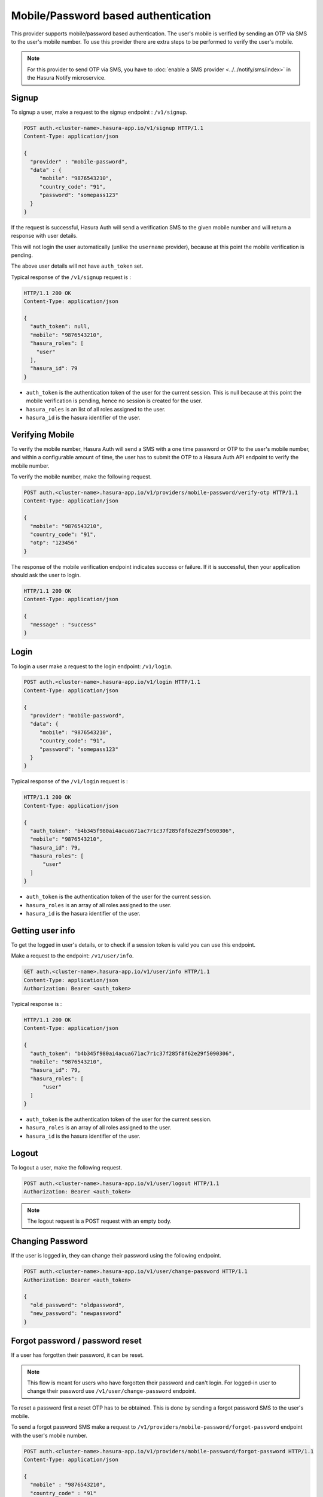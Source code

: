 .. .. meta::
   :description: Hasura Auth mobile provider
   :keywords: hasura, users, signup, login, mobile, verify mobile


Mobile/Password based authentication
====================================

This provider supports mobile/password based authentication.  The user's mobile
is verified by sending an OTP via SMS to the user's mobile number. To use this
provider there are extra steps to be performed to verify the user's mobile.

.. note::

  For this provider to send OTP via SMS, you have to :doc:`enable a SMS provider <../../notify/sms/index>` in
  the Hasura Notify microservice.



Signup
------

To signup a user, make a request to the signup endpoint : ``/v1/signup``.

.. code-block:: http

   POST auth.<cluster-name>.hasura-app.io/v1/signup HTTP/1.1
   Content-Type: application/json

   {
     "provider" : "mobile-password",
     "data" : {
        "mobile": "9876543210",
        "country_code": "91",
        "password": "somepass123"
     }
   }

If the request is successful, Hasura Auth will send a verification SMS to the
given mobile number and will return a response with user details.


This will not login the user automatically (unlike the ``username`` provider),
because at this point the mobile verification is pending.

The above user details will not have ``auth_token`` set.

Typical response of the ``/v1/signup`` request is :

.. code-block:: http

   HTTP/1.1 200 OK
   Content-Type: application/json

   {
     "auth_token": null,
     "mobile": "9876543210",
     "hasura_roles": [
       "user"
     ],
     "hasura_id": 79
   }


* ``auth_token``  is the authentication token of the user for the current
  session. This is null because at this point the mobile verification is
  pending, hence no session is created for the user.

* ``hasura_roles``  is an list of all roles assigned to the user.

* ``hasura_id``  is the hasura identifier of the user.


Verifying Mobile
----------------

To verify the mobile number, Hasura Auth will send a SMS with a one time
password or OTP to the user's mobile number, and within a configurable amount of
time, the user has to submit the OTP to a Hasura Auth API endpoint to verify
the mobile number.

To verify the mobile number, make the following request.

.. code-block:: http

   POST auth.<cluster-name>.hasura-app.io/v1/providers/mobile-password/verify-otp HTTP/1.1
   Content-Type: application/json

   {
     "mobile": "9876543210",
     "country_code": "91",
     "otp": "123456"
   }

The response of the mobile verification endpoint indicates success or failure.
If it is successful, then your application should ask the user to login.

.. code-block:: http

   HTTP/1.1 200 OK
   Content-Type: application/json

   {
     "message" : "success"
   }


Login
------

To login a user make a request to the login endpoint: ``/v1/login``.

.. code-block:: http

   POST auth.<cluster-name>.hasura-app.io/v1/login HTTP/1.1
   Content-Type: application/json

   {
     "provider": "mobile-password",
     "data": {
        "mobile": "9876543210",
        "country_code": "91",
        "password": "somepass123"
     }
   }


Typical response of the ``/v1/login`` request is :

.. code-block:: http

   HTTP/1.1 200 OK
   Content-Type: application/json

   {
     "auth_token": "b4b345f980ai4acua671ac7r1c37f285f8f62e29f5090306",
     "mobile": "9876543210",
     "hasura_id": 79,
     "hasura_roles": [
         "user"
     ]
   }

* ``auth_token``  is the authentication token of the user for the current
  session.
* ``hasura_roles``  is an array of all roles assigned to the user.

* ``hasura_id``  is the hasura identifier of the user.


Getting user info
------------------
To get the logged in user's details, or to check if a session token is valid
you can use this endpoint.

Make a request to the endpoint: ``/v1/user/info``.

.. code-block:: http

   GET auth.<cluster-name>.hasura-app.io/v1/user/info HTTP/1.1
   Content-Type: application/json
   Authorization: Bearer <auth_token>


Typical response is :

.. code-block:: http

   HTTP/1.1 200 OK
   Content-Type: application/json

   {
     "auth_token": "b4b345f980ai4acua671ac7r1c37f285f8f62e29f5090306",
     "mobile": "9876543210",
     "hasura_id": 79,
     "hasura_roles": [
         "user"
     ]
   }


* ``auth_token``  is the authentication token of the user for the current
  session.
* ``hasura_roles``  is an array of all roles assigned to the user.

* ``hasura_id``  is the hasura identifier of the user.


Logout
------

To logout a user, make the following request.

.. code-block:: http

   POST auth.<cluster-name>.hasura-app.io/v1/user/logout HTTP/1.1
   Authorization: Bearer <auth_token>

.. note::
    The logout request is a POST request with an empty body.

 
Changing Password
-----------------

If the user is logged in, they can change their password using the following
endpoint.

.. code-block:: http

   POST auth.<cluster-name>.hasura-app.io/v1/user/change-password HTTP/1.1
   Authorization: Bearer <auth_token>

   {
     "old_password": "oldpassword",
     "new_password": "newpassword"
   }

.. _forgot_password_mobile_password:

Forgot password / password reset
--------------------------------

If a user has forgotten their password, it can be reset.

.. note::

  This flow is meant for users who have forgotten their password and
  can't login. For logged-in user to change their password use
  ``/v1/user/change-password`` endpoint.

To reset a password first a reset OTP has to be obtained. This is done by sending
a forgot password SMS to the user's mobile.

To send a forgot password SMS make a request to
``/v1/providers/mobile-password/forgot-password`` endpoint with the user's
mobile number.

.. code-block:: http

   POST auth.<cluster-name>.hasura-app.io/v1/providers/mobile-password/forgot-password HTTP/1.1
   Content-Type: application/json

   {
     "mobile" : "9876543210",
     "country_code" : "91"
   }

After obtaining the OTP, your application should make auth API call to
``/v1/providers/mobile-password/reset-password`` endpoint to reset the user's password.

The reset password endpoint takes the OTP and the new password of the user.

.. code-block:: http

   POST auth.<cluster-name>.hasura-app.io/v1/providers/mobile-password/reset-password HTTP/1.1
   Content-Type: application/json

   {
     "mobile" : "9876543210",
     "country_code" : "91",
     "otp": "1231",
     "password": "newpass123"
   }
